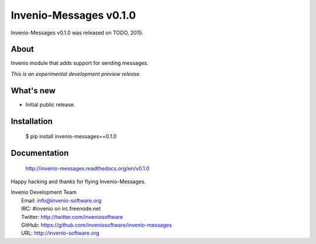 =========================
 Invenio-Messages v0.1.0
=========================

Invenio-Messages v0.1.0 was released on TODO, 2015.

About
-----

Invenio module that adds support for sending messages.

*This is an experimental development preview release.*

What's new
----------

- Initial public release.

Installation
------------

   $ pip install invenio-messages==0.1.0

Documentation
-------------

   http://invenio-messages.readthedocs.org/en/v0.1.0

Happy hacking and thanks for flying Invenio-Messages.

| Invenio Development Team
|   Email: info@invenio-software.org
|   IRC: #invenio on irc.freenode.net
|   Twitter: http://twitter.com/inveniosoftware
|   GitHub: https://github.com/inveniosoftware/invenio-messages
|   URL: http://invenio-software.org
